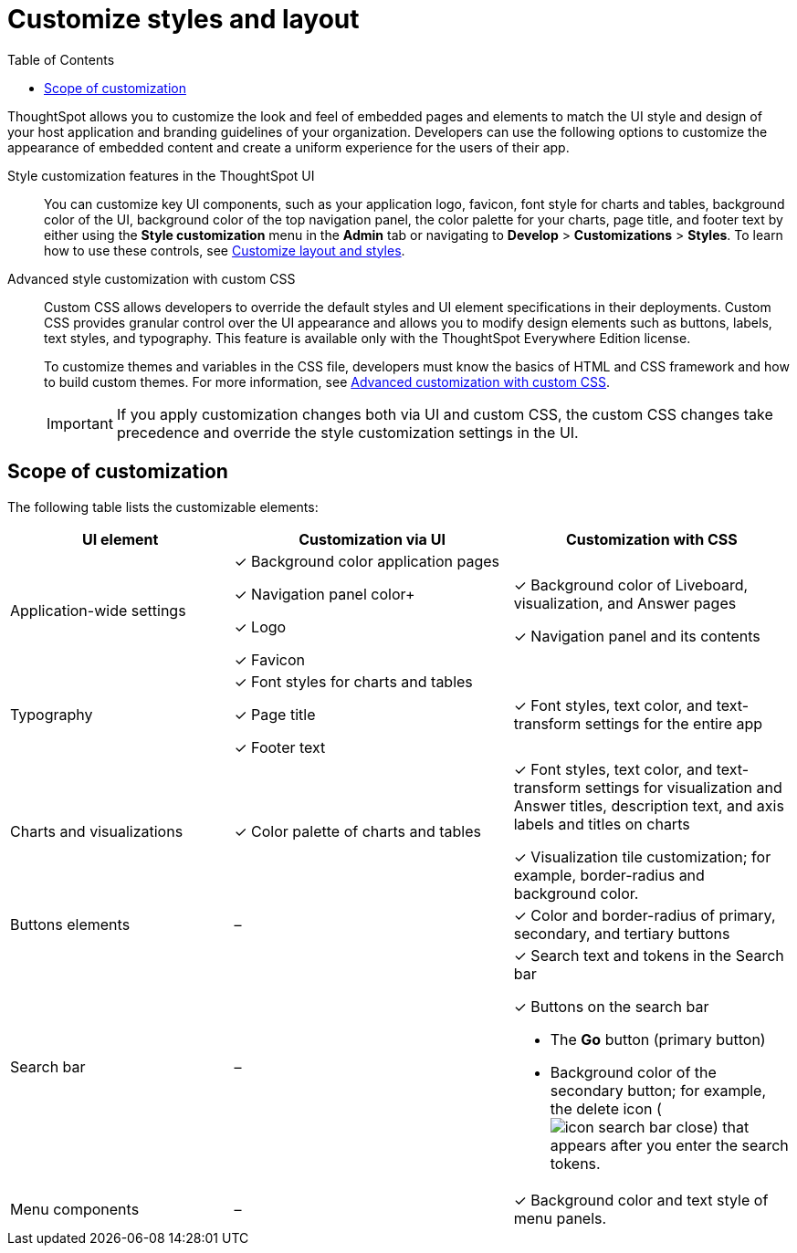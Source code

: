 = Customize styles and layout
:toc: true
:toclevels: 1

:page-title: Customize styles and layout
:page-pageid: style-customization
:page-description: Customize styles, design, and layout of embedded ThoughtSpot app using UI and custom CSS

ThoughtSpot allows you to customize the look and feel of embedded pages and elements to match the UI style and design of your host application and branding guidelines of your organization. Developers can use the following options to customize the appearance of embedded content and create a uniform experience for the users of their app.

Style customization features in the ThoughtSpot UI::

You can customize key UI components, such as your application logo, favicon, font style for charts and tables, background color of the UI, background color of the top navigation panel, the color palette for your charts, page title, and footer text by either using the *Style customization* menu in the *Admin* tab or  navigating to *Develop* > *Customizations* > *Styles*. To learn how to use these controls, see xref:customize-style.adoc[Customize layout and styles].

Advanced style customization with custom CSS::
Custom CSS allows developers to override the default styles and UI element specifications in their deployments. Custom CSS provides granular control over the UI appearance and allows you to modify design elements such as buttons, labels, text styles, and typography. This feature is available only with the ThoughtSpot Everywhere Edition license.
+
To customize themes and variables in the CSS file, developers must know the basics of HTML and CSS framework and how to build custom themes. For more information, see xref:css-customization.adoc[Advanced customization with custom CSS].
+

[IMPORTANT]
====
If you apply customization changes both via UI and custom CSS, the custom CSS changes take precedence and override the style customization settings in the UI.
====

== Scope of customization

The following table lists the customizable elements:

[div tableContainer]
--
[width="100%" cols="4,5,5"]
[options='header']
|=====
|UI element|Customization via UI| Customization with CSS
|Application-wide settings| [tag greenBackground]#✓# Background color application pages +

[tag greenBackground]#✓# Navigation panel color+

[tag greenBackground]#✓# Logo +

[tag greenBackground]#✓# Favicon | [tag greenBackground]#✓# Background color of Liveboard, visualization, and Answer pages +

[tag greenBackground]#✓# Navigation panel and its contents +

|Typography|[tag greenBackground]#✓# Font styles for charts and tables +

[tag greenBackground]#✓# Page title +

[tag greenBackground]#✓# Footer text +
| [tag greenBackground]#✓# Font styles, text color, and text-transform settings for the entire app +

|Charts and visualizations| [tag greenBackground]#✓# Color palette of charts and tables |

[tag greenBackground]#✓# Font styles, text color, and text-transform settings for visualization and Answer titles, description text, and axis labels and titles on charts +

[tag greenBackground]#✓# Visualization tile customization; for example, border-radius and background color. +

|Buttons elements|[tag greyBackground]#–# |[tag greenBackground]#✓# Color and border-radius of primary, secondary, and tertiary buttons
|Search bar|[tag greyBackground]#–#  a|[tag greenBackground]#✓# Search text and tokens in the Search bar

[tag greenBackground]#✓# Buttons on the search bar +

* The *Go* button (primary button)
* Background color of the secondary button; for example, the delete icon (image:./images/icon-search-bar-close.png[]) that appears after you enter the search tokens.
|Menu components|[tag greyBackground]#–# |[tag greenBackground]#✓# Background color and text style of menu panels.
|=====

